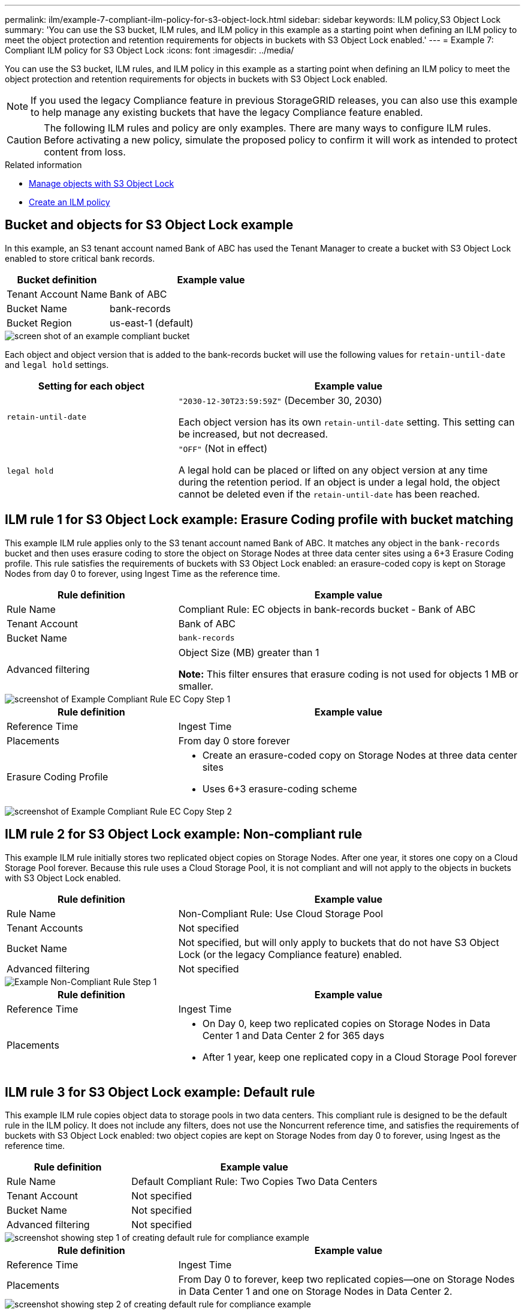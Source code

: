---
permalink: ilm/example-7-compliant-ilm-policy-for-s3-object-lock.html
sidebar: sidebar
keywords: ILM policy,S3 Object Lock
summary: 'You can use the S3 bucket, ILM rules, and ILM policy in this example as a starting point when defining an ILM policy to meet the object protection and retention requirements for objects in buckets with S3 Object Lock enabled.'
---
= Example 7: Compliant ILM policy for S3 Object Lock
:icons: font
:imagesdir: ../media/

[.lead]
You can use the S3 bucket, ILM rules, and ILM policy in this example as a starting point when defining an ILM policy to meet the object protection and retention requirements for objects in buckets with S3 Object Lock enabled.

NOTE: If you used the legacy Compliance feature in previous StorageGRID releases, you can also use this example to help manage any existing buckets that have the legacy Compliance feature enabled.

CAUTION: The following ILM rules and policy are only examples. There are many ways to configure ILM rules. Before activating a new policy, simulate the proposed policy to confirm it will work as intended to protect content from loss.

.Related information

* xref:managing-objects-with-s3-object-lock.adoc[Manage objects with S3 Object Lock]

* xref:creating-ilm-policy.adoc[Create an ILM policy]

== Bucket and objects for S3 Object Lock example


In this example, an S3 tenant account named Bank of ABC has used the Tenant Manager to create a bucket with S3 Object Lock enabled to store critical bank records.

[cols="1a,2a" options="header"]
|===
| Bucket definition| Example value
a|
Tenant Account Name
a|
Bank of ABC
a|
Bucket Name
a|
bank-records
a|
Bucket Region
a|
us-east-1 (default)
|===

image::../media/compliant_bucket.png[screen shot of an example compliant bucket]

Each object and object version that is added to the bank-records bucket will use the following values for `retain-until-date` and `legal hold` settings.

[cols="1a,2a" options="header"]
|===
| Setting for each object| Example value
a|
`retain-until-date`
a|
`"2030-12-30T23:59:59Z"` (December 30, 2030)

Each object version has its own `retain-until-date` setting. This setting can be increased, but not decreased.

a|
`legal hold`
a|
`"OFF"` (Not in effect)

A legal hold can be placed or lifted on any object version at any time during the retention period. If an object is under a legal hold, the object cannot be deleted even if the `retain-until-date` has been reached.

|===

== ILM rule 1 for S3 Object Lock example: Erasure Coding profile with bucket matching

This example ILM rule applies only to the S3 tenant account named Bank of ABC. It matches any object in the `bank-records` bucket and then uses erasure coding to store the object on Storage Nodes at three data center sites using a 6+3 Erasure Coding profile. This rule satisfies the requirements of buckets with S3 Object Lock enabled: an erasure-coded copy is kept on Storage Nodes from day 0 to forever, using Ingest Time as the reference time.

[cols="1a,2a" options="header"]
|===
| Rule definition| Example value
a|
Rule Name
a|
Compliant Rule: EC objects in bank-records bucket - Bank of ABC
a|
Tenant Account
a|
Bank of ABC
a|
Bucket Name
a|
`bank-records`
a|
Advanced filtering
a|
Object Size (MB) greater than 1

*Note:* This filter ensures that erasure coding is not used for objects 1 MB or smaller.

|===

image::../media/compliant_rule_ec_copy_step_1.png[screenshot of Example Compliant Rule EC Copy Step 1]

[cols="1a,2a" options="header"]
|===
| Rule definition| Example value
a|
Reference Time
a|
Ingest Time
a|
Placements
a|
From day 0 store forever
a|
Erasure Coding Profile
a|

* Create an erasure-coded copy on Storage Nodes at three data center sites
* Uses 6+3 erasure-coding scheme

|===

image::../media/compliant_rule_ec_copy_step_2.png[screenshot of Example Compliant Rule EC Copy Step 2]

== ILM rule 2 for S3 Object Lock example: Non-compliant rule


This example ILM rule initially stores two replicated object copies on Storage Nodes. After one year, it stores one copy on a Cloud Storage Pool forever. Because this rule uses a Cloud Storage Pool, it is not compliant and will not apply to the objects in buckets with S3 Object Lock enabled.

[cols="1a,2a" options="header"]
|===
| Rule definition| Example value
a|
Rule Name
a|
Non-Compliant Rule: Use Cloud Storage Pool
a|
Tenant Accounts
a|
Not specified
a|
Bucket Name
a|
Not specified, but will only apply to buckets that do not have S3 Object Lock (or the legacy Compliance feature) enabled.
a|
Advanced filtering
a|
Not specified
|===

image::../media/ilm_example_non_compliant_rule_step_1.png[Example Non-Compliant Rule Step 1]

[cols="1a,2a" options="header"]
|===
| Rule definition| Example value
a|
Reference Time
a|
Ingest Time
a|
Placements
a|

* On Day 0, keep two replicated copies on Storage Nodes in Data Center 1 and Data Center 2 for 365 days
* After 1 year, keep one replicated copy in a Cloud Storage Pool forever

|===

== ILM rule 3 for S3 Object Lock example: Default rule

This example ILM rule copies object data to storage pools in two data centers. This compliant rule is designed to be the default rule in the ILM policy. It does not include any filters, does not use the Noncurrent reference time, and satisfies the requirements of buckets with S3 Object Lock enabled: two object copies are kept on Storage Nodes from day 0 to forever, using Ingest as the reference time.

[cols="1a,2a" options="header"]
|===
| Rule definition| Example value
a|
Rule Name
a|
Default Compliant Rule: Two Copies Two Data Centers
a|
Tenant Account
a|
Not specified
a|
Bucket Name
a|
Not specified
a|
Advanced filtering
a|
Not specified
|===

image::../media/compliant_rule_2_copies_2_data_centers_1.png[screenshot showing step 1 of creating default rule for compliance example]

[cols="1a,2a" options="header"]
|===
| Rule definition| Example value
a|
Reference Time
a|
Ingest Time
a|
Placements
a|
From Day 0 to forever, keep two replicated copies--one on Storage Nodes in Data Center 1 and one on Storage Nodes in Data Center 2.
|===

image::../media/compliant_rule_2_copies_2_data_centers_2.png[screenshot showing step 2 of creating default rule for compliance example]

== Compliant ILM policy for S3 Object Lock example

To create an ILM policy that will effectively protect all objects in your system, including those in buckets with S3 Object Lock enabled, you must select ILM rules that satisfy the storage requirements for all objects. Then, you must simulate and activate the proposed policy.

=== Add rules to the policy

In this example, the ILM policy includes three ILM rules, in the following order:

. A compliant rule that uses erasure coding to protect objects greater than 1 MB in a specific bucket with S3 Object Lock enabled. The objects are stored on Storage Nodes from day 0 to forever.
. A non-compliant rule that creates two replicated object copies on Storage Nodes for a year and then moves one object copy to a Cloud Storage Pool forever. This rule does not apply to buckets with S3 Object Lock enabled because it uses a Cloud Storage Pool.
. The default compliant rule that creates two replicated object copies on Storage Nodes from day 0 to forever.

image::../media/compliant_policy.png[Example Compliant Policy]

=== Simulate the proposed policy

After you have added rules in your proposed policy, chosen a default compliant rule, and arranged the other rules, you should simulate the policy by testing objects from the bucket with S3 Object Lock enabled and from other buckets. For example, when you simulate the example policy, you would expect test objects to be evaluated as follows:

* The first rule will only match test objects that are greater than 1 MB in the bucket bank-records for the Bank of ABC tenant.
* The second rule will match all objects in all non-compliant buckets for all other tenant accounts.
* The default rule will match these objects:
 ** Objects 1 MB or smaller in the bucket bank-records for the Bank of ABC tenant.
 ** Objects in any other bucket that has S3 Object Lock enabled for all other tenant accounts.

=== Activate the policy

When you are completely satisfied that the new policy protects object data as expected, you can activate it.
